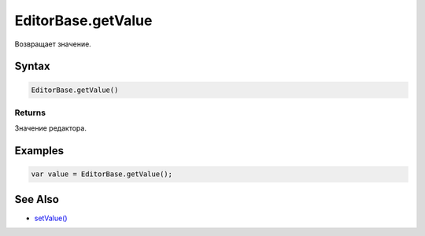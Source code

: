 EditorBase.getValue
===================

Возвращает значение.

Syntax
------

.. code:: js

    EditorBase.getValue()

Returns
~~~~~~~

Значение редактора.

Examples
--------

.. code:: js

    var value = EditorBase.getValue();

See Also
--------

-  `setValue() <../EditorBase.setValue.html>`__
